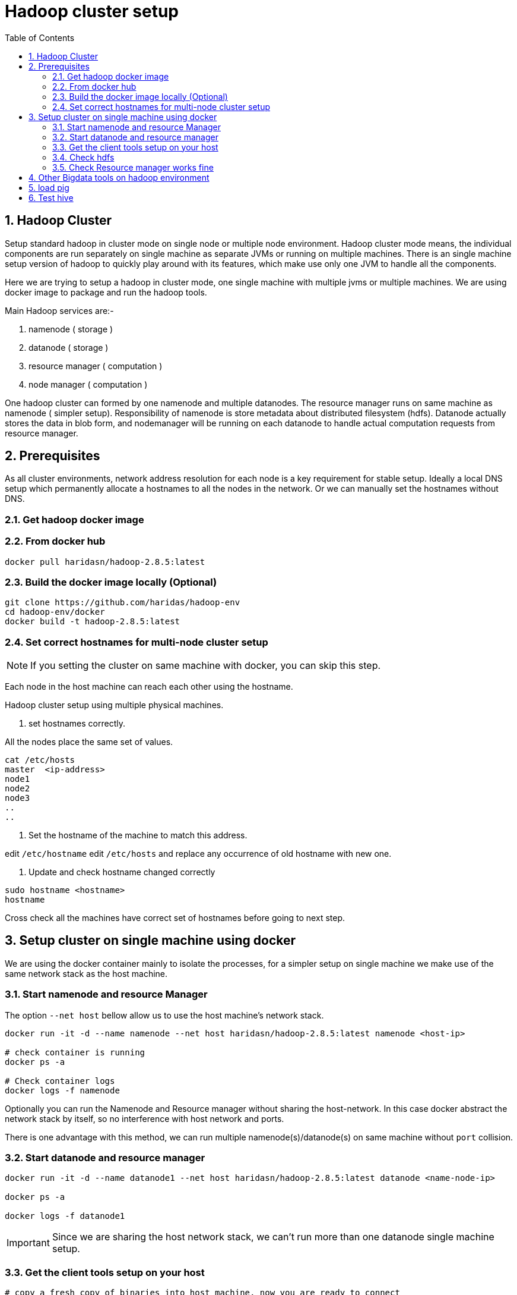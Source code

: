 Hadoop cluster setup
====================
:toc2:
:numbered:

== Hadoop Cluster

Setup standard hadoop in cluster mode on single node or multiple node environment.
Hadoop cluster mode means, the individual components are run separately on single machine
as separate JVMs or running on multiple machines. There is an single machine setup
version of hadoop to quickly play around with its features, which make use only one
JVM to handle all the components.

Here we are trying to setup a hadoop in cluster mode, one single machine with multiple
jvms or multiple machines. We are using docker image to package and run the hadoop tools.

Main Hadoop services are:-

1. namenode ( storage )
2. datanode ( storage )
3. resource manager ( computation )
4. node manager ( computation )

One hadoop cluster can formed by one namenode and multiple datanodes.
The resource manager runs on same machine as namenode ( simpler setup). Responsibility of namenode is store metadata about distributed
filesystem (hdfs). Datanode actually stores the data in blob form,
and nodemanager will be running on each datanode to handle actual
computation requests from resource manager.

== Prerequisites
As all cluster environments, network address resolution for each node is a key requirement
for stable setup. Ideally a local DNS setup which permanently allocate a hostnames
to all the nodes in the network. Or we can manually set the hostnames without DNS.


=== Get hadoop docker image

### From docker hub
```bash
docker pull haridasn/hadoop-2.8.5:latest
```
### Build the docker image locally (Optional)

```bash
git clone https://github.com/haridas/hadoop-env
cd hadoop-env/docker
docker build -t hadoop-2.8.5:latest
```

=== Set correct hostnames for multi-node cluster setup
NOTE: If you setting the cluster on same machine with docker, you can skip this step.

Each node in the host machine can reach each other using the hostname.

Hadoop cluster setup using multiple physical machines.

1. set hostnames correctly.

All the nodes place the same set of values.

```bash
cat /etc/hosts
master  <ip-address>
node1
node2
node3
..
..
```

2. Set the hostname of the machine to match this address.

edit `/etc/hostname`
edit `/etc/hosts` and replace any occurrence of old hostname with new one.

3. Update and check hostname changed correctly

```bash
sudo hostname <hostname>
hostname
```
Cross check all the machines have correct set of hostnames before going to next
step.

== Setup cluster on single machine using docker

We are using the docker container mainly to isolate the processes, for a simpler
setup on single machine we make use of the same network stack as the host machine.

=== Start namenode and resource Manager

The option `--net host` bellow allow us to use the host machine's network stack.

```
docker run -it -d --name namenode --net host haridasn/hadoop-2.8.5:latest namenode <host-ip>

# check container is running
docker ps -a

# Check container logs
docker logs -f namenode

```

Optionally you can run the Namenode and Resource manager without
sharing the host-network. In this case docker abstract the network
stack by itself, so no interference with host network and ports.

There is one advantage with this method, we can run multiple
namenode(s)/datanode(s) on same machine without `port` collision.

=== Start datanode and resource manager

```bash
docker run -it -d --name datanode1 --net host haridasn/hadoop-2.8.5:latest datanode <name-node-ip>

docker ps -a

docker logs -f datanode1

```

IMPORTANT: Since we are sharing the host network stack, we can't run
more than one datanode single machine setup.


### Get the client tools setup on your host
```bash

# copy a fresh copy of binaries into host machine, now you are ready to connect
# your hadoop cluster using the client tools.
docker cp datanode:/opt/hadoop .
export PATH=`pwd`/hadoop/bin:$PATH

```

### Check hdfs
```bash
hdfs dfs -ls /
sudo -E ./hadoop/bin/hdfs dfs -put /var/log/supervisor /logs
sudo -E ./hadoop/bin/hdfs dfs -put /etc/passwd /passwd
sudo -E ./hadoop/bin/hdfs dfs -cp /passwd /passwdr

```

### Check Resource manager works fine

```bash
yarn jar `pwd`/share/hadoop/mapreduce/hadoop-mapreduce-examples-2.8.5.jar
pi 1 1

yarn jar `pwd`/share/hadoop/mapreduce/hadoop-mapreduce-examples-2.8.5.jar
wordcount /logs/* /out/
```

## Other Bigdata tools on hadoop environment

## load pig

1. Download and extract it

```
wget http://mirrors.estointernet.in/apache/pig/pig-0.17.0/pig-0.17.0.tar.gz
```


2. Setup pig and configure it with hadoop cluster.


```bash
export PIG_HOME=<path-to-pig-home>
export PATH=$PATH:$PIG_HOME/bin
export PIG_CLASSPATH=<path-to-hadoop-conf-dir>

pig
```

3. Load test data for testing

```bash
sudo -E ./hadoop/bin/hdfs dfs -mkdir /pig
sudo -E ./hadoop/bin/hdfs dfs -put pig/tutorial/data /pig/data
```


4. Try pig commands

```bash
pig
# tutorials folder have set of commands try out each and see how it works.

```

Pig commands

```
raw = LOAD '/pig/data/excite-small.log' USING PigStorage('\t') AS (user, time,
query);
user = filter raw by $2=='powwow.com';

dump user

```


## Test hive

SQL interface over hadoop system.

http://mirrors.estointernet.in/apache/hive/hive-3.1.1/apache-hive-3.1.1-bin.tar.gz
